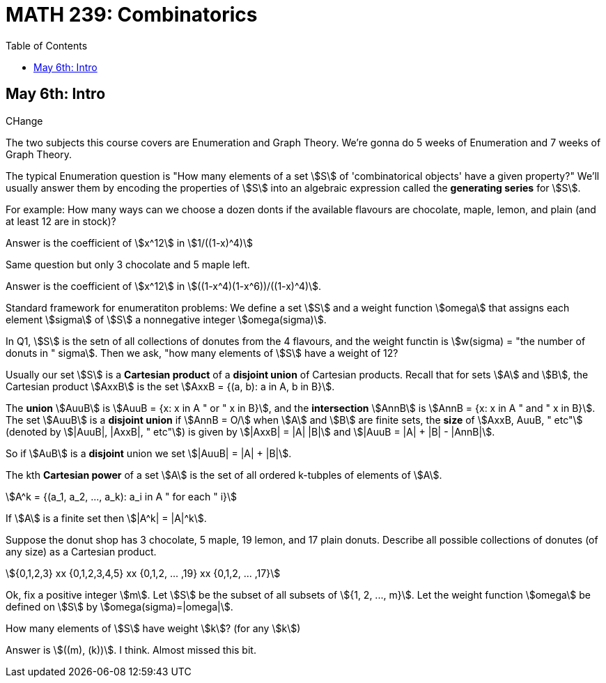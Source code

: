 = MATH 239: Combinatorics
:showtitle:
:page-navtitle: MATH 239: Combinatorics
:page-root: ../../../
:toc:
:stem:

== May 6th: Intro

CHange

The two subjects this course covers are Enumeration and Graph Theory.
We're gonna do 5 weeks of Enumeration and 7 weeks of Graph Theory.

The typical Enumeration question is "How many elements of a set stem:[S] of
'combinatorical objects' have a given property?" We'll usually answer them by
encoding the properties of stem:[S] into an algebraic expression called the
*generating series* for stem:[S].

For example: How many ways can we choose a dozen donts if the available
flavours are chocolate, maple, lemon, and plain (and at least 12 are in
stock)?

Answer is the coefficient of stem:[x^12] in stem:[1/((1-x)^4)]

Same question but only 3 chocolate and 5 maple left.

Answer is the coefficient of stem:[x^12] in stem:[((1-x^4)(1-x^6))/((1-x)^4)].

Standard framework for enumeratiton problems: We define a set stem:[S] and a weight
function stem:[omega] that assigns each element stem:[sigma] of stem:[S] a nonnegative integer
stem:[omega(sigma)].

In Q1, stem:[S] is the setn of all collections of donutes from the 4 flavours, and
the weight functin is stem:[w(sigma) = "the number of donuts in " sigma]. Then we
ask, "how many elements of stem:[S] have a weight of 12?

Usually our set stem:[S] is a *Cartesian product* of a *disjoint union* of Cartesian
products. Recall that for sets stem:[A] and stem:[B], the Cartesian product stem:[AxxB]
is the set stem:[AxxB = {(a, b): a in A, b in B}].

The *union* stem:[AuuB] is stem:[AuuB = {x: x in A " or " x in B}], and the *intersection*
stem:[AnnB] is stem:[AnnB = {x: x in A " and " x in B}]. The set stem:[AuuB] is a
*disjoint union* if stem:[AnnB = O/] when stem:[A] and stem:[B] are finite sets, the *size* of stem:[AxxB, AuuB, " etc"] (denoted by stem:[|AuuB|, |AxxB|, " etc"]) is given by
stem:[|AxxB| = |A| |B|] and stem:[|AuuB = |A| + |B| - |AnnB|].

So if stem:[AuB] is a *disjoint* union we set stem:[|AuuB| = |A| + |B|].

The kth *Cartesian power* of a set stem:[A] is the set of all ordered k-tubples of elements
of stem:[A].

[stem]
++++
A^k = {(a_1, a_2, ..., a_k): a_i in A " for each " i}
++++

If stem:[A] is a finite set then stem:[|A^k| = |A|^k].

Suppose the donut shop has 3 chocolate, 5 maple, 19 lemon, and 17 plain donuts.
Describe all possible collections of donutes (of any size) as a Cartesian product.

[stem]
++++
{0,1,2,3} xx {0,1,2,3,4,5} xx {0,1,2, ... ,19} xx {0,1,2, ... ,17}
++++

Ok, fix a positive integer stem:[m]. Let stem:[S] be the subset of all subsets of
stem:[{1, 2, ..., m}].
Let the weight function stem:[omega] be defined on stem:[S] by stem:[omega(sigma)=|omega|].

How many elements of stem:[S] have weight stem:[k]? (for any stem:[k])

Answer is stem:[((m), (k))]. I think. Almost missed this bit.
